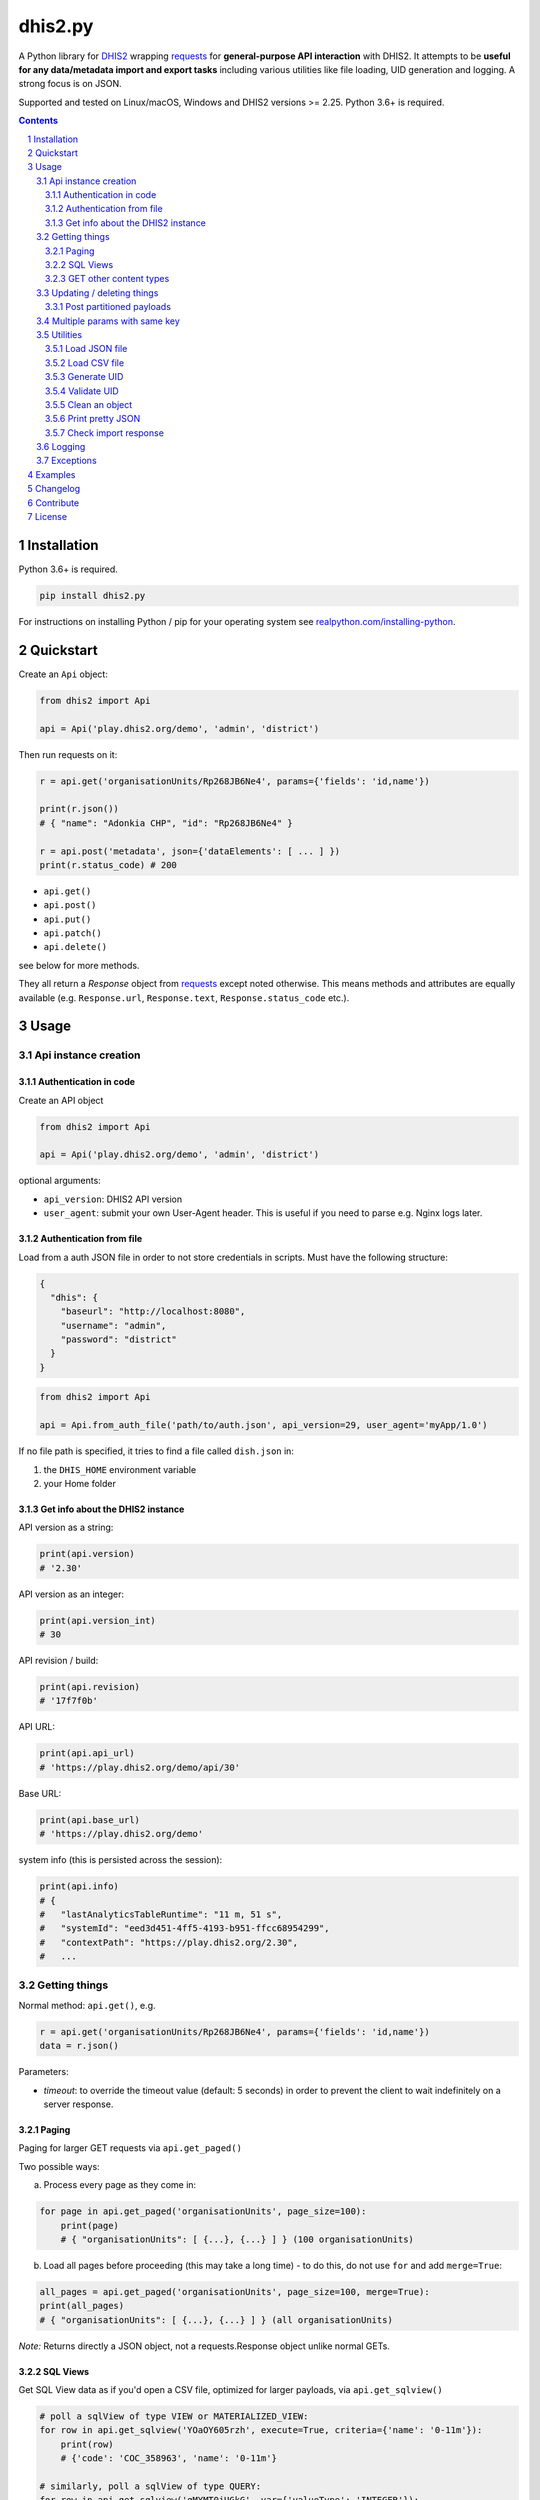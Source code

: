 dhis2.py
########

|Latest version| |Downloads| |Build| |BuildWin| |Coverage| |LGTM| |CodeClimate|

A Python library for `DHIS2 <https://dhis2.org>`_ wrapping `requests <http://docs.python-requests.org/en/master/user/quickstart/>`_
for **general-purpose API interaction** with DHIS2. It attempts to be **useful for any data/metadata import and export tasks**
including various utilities like file loading, UID generation and logging. A strong focus is on JSON.

Supported and tested on Linux/macOS, Windows and DHIS2 versions >= 2.25. Python 3.6+ is required.

.. contents::
.. section-numbering::


Installation
=============

Python 3.6+ is required.

.. code:: bash

    pip install dhis2.py

For instructions on installing Python / pip for your operating system see `realpython.com/installing-python <https://realpython.com/installing-python>`_.


Quickstart
==========

Create an ``Api`` object:

.. code:: python

    from dhis2 import Api

    api = Api('play.dhis2.org/demo', 'admin', 'district')

Then run requests on it:

.. code:: python

    r = api.get('organisationUnits/Rp268JB6Ne4', params={'fields': 'id,name'})

    print(r.json())
    # { "name": "Adonkia CHP", "id": "Rp268JB6Ne4" }

    r = api.post('metadata', json={'dataElements': [ ... ] })
    print(r.status_code) # 200


- ``api.get()``
- ``api.post()``
- ``api.put()``
- ``api.patch()``
- ``api.delete()``

see below for more methods.

They all return a *Response* object from `requests <http://docs.python-requests.org/en/master/user/quickstart/>`_
except noted otherwise. This means methods and attributes are equally available
(e.g. ``Response.url``, ``Response.text``, ``Response.status_code`` etc.).

Usage
=====

Api instance creation
-----------------------

Authentication in code
^^^^^^^^^^^^^^^^^^^^^^

Create an API object

.. code:: python

    from dhis2 import Api

    api = Api('play.dhis2.org/demo', 'admin', 'district')

optional arguments:

- ``api_version``: DHIS2 API version
- ``user_agent``: submit your own User-Agent header. This is useful if you need to parse e.g. Nginx logs later.


Authentication from file
^^^^^^^^^^^^^^^^^^^^^^^^^

Load from a auth JSON file in order to not store credentials in scripts.
Must have the following structure:

.. code:: json

    {
      "dhis": {
        "baseurl": "http://localhost:8080",
        "username": "admin",
        "password": "district"
      }
    }

.. code:: python

    from dhis2 import Api

    api = Api.from_auth_file('path/to/auth.json', api_version=29, user_agent='myApp/1.0')


If no file path is specified, it tries to find a file called ``dish.json`` in:

1. the ``DHIS_HOME`` environment variable
2. your Home folder


Get info about the DHIS2 instance
^^^^^^^^^^^^^^^^^^^^^^^^^^^^^^^^^^

API version as a string:

.. code:: python

    print(api.version)
    # '2.30'

API version as an integer:

.. code:: python

    print(api.version_int)
    # 30

API revision / build:

.. code:: python

    print(api.revision)
    # '17f7f0b'

API URL:

.. code:: python

    print(api.api_url)
    # 'https://play.dhis2.org/demo/api/30'

Base URL:

.. code:: python

    print(api.base_url)
    # 'https://play.dhis2.org/demo'

system info (this is persisted across the session):

.. code:: python

    print(api.info)
    # {
    #   "lastAnalyticsTableRuntime": "11 m, 51 s",
    #   "systemId": "eed3d451-4ff5-4193-b951-ffcc68954299",
    #   "contextPath": "https://play.dhis2.org/2.30",
    #   ...


Getting things
--------------

Normal method: ``api.get()``, e.g.

.. code:: python

    r = api.get('organisationUnits/Rp268JB6Ne4', params={'fields': 'id,name'})
    data = r.json()

Parameters:

- `timeout`: to override the timeout value (default: 5 seconds) in order to prevent the client to wait indefinitely on a server response.


Paging
^^^^^^

Paging for larger GET requests via ``api.get_paged()``

Two possible ways:

a) Process every page as they come in:

.. code:: python

    for page in api.get_paged('organisationUnits', page_size=100):
        print(page)
        # { "organisationUnits": [ {...}, {...} ] } (100 organisationUnits)

b) Load all pages before proceeding (this may take a long time) - to do this, do not use ``for`` and add ``merge=True``:

.. code:: python

    all_pages = api.get_paged('organisationUnits', page_size=100, merge=True):
    print(all_pages)
    # { "organisationUnits": [ {...}, {...} ] } (all organisationUnits)

*Note:* Returns directly a JSON object, not a requests.Response object unlike normal GETs.


SQL Views
^^^^^^^^^^

Get SQL View data as if you'd open a CSV file, optimized for larger payloads, via ``api.get_sqlview()``

.. code:: python

    # poll a sqlView of type VIEW or MATERIALIZED_VIEW:
    for row in api.get_sqlview('YOaOY605rzh', execute=True, criteria={'name': '0-11m'}):
        print(row)
        # {'code': 'COC_358963', 'name': '0-11m'}

    # similarly, poll a sqlView of type QUERY:
    for row in api.get_sqlview('qMYMT0iUGkG', var={'valueType': 'INTEGER'}):
        print(row)

    # if you want a list directly, cast it to a ``list`` or add ``merge=True``:
    data = list(api.get_sqlview('qMYMT0iUGkG', var={'valueType': 'INTEGER'}))
    # OR
    # data = api.get_sqlview('qMYMT0iUGkG', var={'valueType': 'INTEGER'}, merge=True)

*Note:* Returns directly a JSON object, not a requests.response object unlike normal GETs.

Beginning of 2.26 you can also use normal filtering on sqlViews. In that case, it's recommended
to use the ``stream=True`` parameter of the ``Dhis.get()`` method.



GET other content types
^^^^^^^^^^^^^^^^^^^^^^^

Usually defaults to JSON but you can get other file types:

.. code:: python

    r = api.get('organisationUnits/Rp268JB6Ne4', file_type='xml')
    print(r.text)
    # <?xml version='1.0' encoding='UTF-8'?><organisationUnit ...

    r = api.get('organisationUnits/Rp268JB6Ne4', file_type='pdf')
    with open('/path/to/file.pdf', 'wb') as f:
        f.write(r.content)



Updating / deleting things
--------------------------

Normal methods:

* ``api.post()``
* ``api.put()``
* ``api.patch()``
* ``api.delete()``


Post partitioned payloads
^^^^^^^^^^^^^^^^^^^^^^^^^^

If you have such a large payload (e.g. metadata imports) that you frequently get a HTTP Error:
``413 Request Entity Too Large`` response e.g. from Nginx you might benefit from using
the following method that splits your payload in partitions / chunks and posts them one-by-one.
You define the amount of elements in each POST by specifying a number in ``thresh`` (default: ``1000``).

Note that it is only possible to submit one key per payload (e.g. ``dataElements`` only, not additionally ``organisationUnits`` in the same payload).

``api.post_partitioned()``

.. code:: python
    
    import json
    
    data = {
        "organisationUnits": [
            {...},
            {...} # very large number of org units
        ]
    {
    for response in api.post_partitioned('metadata', json=data, thresh=5000):
        text = json.loads(response.text)
        print('[{}] - {}'.format(text['status'], json.dumps(text['stats'])))


Multiple params with same key
-----------------------------

If you need to pass multiple parameters to your request with the same key, you may submit as a list of tuples instead when e.g.:

.. code:: python

    r = api.get('dataValueSets', params=[
            ('dataSet', 'pBOMPrpg1QX'), ('dataSet', 'BfMAe6Itzgt'),
            ('orgUnit', 'YuQRtpLP10I'), ('orgUnit', 'vWbkYPRmKyS'),
            ('startDate', '2013-01-01'), ('endDate', '2013-01-31')
        ]
    )

alternatively:

.. code:: python

    r = api.get('dataValueSets', params={
        'dataSet': ['pBOMPrpg1QX', 'BfMAe6Itzgt'],
        'orgUnit': ['YuQRtpLP10I', 'vWbkYPRmKyS'],
        'startDate': '2013-01-01',
        'endDate': '2013-01-31'
    })


Utilities
---------

Load JSON file
^^^^^^^^^^^^^^^^^

.. code:: python

    from dhis2 import load_json

    json_data = load_json('/path/to/file.json')
    print(json_data)
    # { "id": ... }


Load CSV file
^^^^^^^^^^^^^^^^

Via a Python generator:

.. code:: python

    from dhis2 import load_csv

    for row in load_csv('/path/to/file.csv'):
        print(row)
        # { "id": ... }

Via a normal list, loaded fully into memory:

.. code:: python

    data = list(load_csv('/path/to/file.csv'))

Generate UID
^^^^^^^^^^^^

Create a DHIS2 UID:

.. code:: python

    uid = generate_uid()
    print(uid)
    # 'Rp268JB6Ne4'

To create a list of 1000 UIDs:

.. code:: python

    uids = [generate_uid() for _ in range(1000)]


Validate UID
^^^^^^^^^^^^

Check if something is a valid DHIS2 UID:

.. code:: python

    uid = 'MmwcGkxy876'
    print(is_valid_uid(uid))
    # True

    uid = 25329
    print(is_valid_uid(uid))
    # False

    uid = 'MmwcGkxy876 '
    print(is_valid_uid(uid))
    # False


Clean an object
^^^^^^^^^^^^^^^^

Useful for deep-removing certain keys in an object,
e.g. remove all sharing by recursively removing all ``user`` and ``userGroupAccesses`` fields.

.. code:: python

    from dhis2 import clean_obj

    metadata = {
        "dataElements": [
            {
                "name": "ANC 1st visit",
                "id": "fbfJHSPpUQD",
                "publicAccess": "rw------",
                "userGroupAccesses": [
                    {
                        "access": "r-r-----",
                        "userGroupUid": "Rg8wusV7QYi",
                        "displayName": "HIV Program Coordinators",
                        "id": "Rg8wusV7QYi"
                    },
                    {
                        "access": "rwr-----",
                        "userGroupUid": "qMjBflJMOfB",
                        "displayName": "Family Planning Program",
                        "id": "qMjBflJMOfB"
                    }
                ]
            }
        ],
        "dataSets": [
            {
                "name": "ART monthly summary",
                "id": "lyLU2wR22tC",
                "publicAccess": "rwr-----",
                "userGroupAccesses": [
                    {
                        "access": "r-rw----",
                        "userGroupUid": "GogLpGmkL0g",
                        "displayName": "_DATASET_Child Health Program Manager",
                        "id": "GogLpGmkL0g"
                    }
                ]
            }
        ]
    }


    cleaned = clean_obj(metadata, ['userGroupAccesses', 'publicAccess'])
    pretty_json(cleaned)

Which would eventually recursively remove all keys matching to ``userGroupAccesses`` or ``publicAccess``:

.. code:: json

    {
      "dataElements": [
        {
          "name": "ANC 1st visit",
          "id": "fbfJHSPpUQD"
        }
      ],
      "dataSets": [
        {
          "name": "ART monthly summary",
          "id": "lyLU2wR22tC"
        }
      ]
    }


Print pretty JSON
^^^^^^^^^^^^^^^^^

Print easy-readable JSON objects with colors, utilizes `Pygments <http://pygments.org/>`_.

.. code:: python

    from dhis2 import pretty_json

    obj = {"dataElements": [{"name": "Accute Flaccid Paralysis (Deaths < 5 yrs)", "id": "FTRrcoaog83", "aggregationType": "SUM"}]}
    pretty_json(obj)

... prints (in a terminal it will have colors):

.. code:: json

    {
      "dataElements": [
        {
          "aggregationType": "SUM",
          "id": "FTRrcoaog83",
          "name": "Accute Flaccid Paralysis (Deaths < 5 yrs)"
        }
      ]
    }


Check import response
^^^^^^^^^^^^^^^^^^^^^^

Check the importSummary response from e.g. `/api/dataValues` or `/api/metadata` import. Returns true if import went well,
false if there are ignored values or the status reports not a OK or SUCCESS.
This can be useful if the response returns a 200 OK but the summary reports ignored data.

.. code:: python

    from dhis2 import import_response_ok

    # response as e.g. from response = api.post('metadata', data=payload).json()
    response = {
        "description": "The import process failed: java.lang.String cannot be cast to java.lang.Boolean",
        "importCount": {
            "deleted": 0,
            "ignored": 1,
            "imported": 0,
            "updated": 0
        },
        "responseType": "ImportSummary",
        "status": "WARNING"
    }

    import_successful = import_response_ok(response)
    print(import_successful)
    # False

Logging
-------

Logging utilizes `logzero <https://github.com/metachris/logzero>`_.

- Color output depending on log level
- DHIS2 log format including the line of the caller
- optional ``logfile=`` specifies a rotating log file path (20 x 10MB files)


.. code:: python

    from dhis2 import setup_logger, logger

    setup_logger(logfile='/var/log/app.log')

    logger.info('my log message')
    logger.warning('missing something')
    logger.error('something went wrong')
    logger.exception('with stacktrace')

::

    * INFO  2018-06-01 18:19:40,001  my log message [script:86]
    * ERROR  2018-06-01 18:19:40,007  something went wrong [script:87]

Use ``setup_logger(include_caller=False)`` if you want to remove ``[script:86]`` from logs.

Exceptions
----------

There are two exceptions:

- ``RequestException``: DHIS2 didn't like what you requested. See the exception's ``code``, ``url`` and ``description``.
- ``ClientException``: Something didn't work with the client not involving DHIS2.

They both inherit from ``Dhis2PyException``.


Examples
========

* Real-world script examples can be found in the ``examples`` folder.
* dhis2.py is used in `dhis2-pk <https://github.com/davidhuser/dhis2-pk>`_ (dhis2-pocket-knife)

Changelog
==========

Versions `changelog <https://github.com/davidhuser/dhis2.py/blob/master/CHANGELOG.rst>`_

Contribute
==========

Feedback welcome!

- Add `issue <https://github.com/davidhuser/dhis2.py/issues/new>`_
- Install the dev environment (see below)
- Fork, add changes to *master* branch, ensure tests pass with full coverage and add a Pull Request

.. code:: bash

    pip install pipenv
    git clone https://github.com/davidhuser/dhis2.py
    cd dhis2.py
    pipenv install --dev
    pipenv run tests

    # install pre-commit hooks
    pipenv run pre-commit install

    # run type annotation check
    pipenv run mypy dhis2

    # run flake8 style guide enforcement
    pipenv run flake8

License
=======

dhis2.py's source is provided under MIT license.
See LICENCE for details.

* Copyright (c), 2020, David Huser


.. |Latest version| image:: https://img.shields.io/pypi/v/dhis2.py.svg?label=PyPi
   :target: https://pypi.org/project/dhis2.py
   :alt: PyPi version
   
.. |Downloads| image:: https://static.pepy.tech/badge/dhis2-py/month
   :target: https://pepy.tech/project/dhis2.py
   :alt: Downloads

.. |Build| image:: https://img.shields.io/circleci/project/github/davidhuser/dhis2.py/master.svg?label=Linux%20build
   :target: https://circleci.com/gh/davidhuser/dhis2.py
   :alt: CircleCI build

.. |BuildWin| image:: https://img.shields.io/appveyor/ci/davidhuser/dhis2-py.svg?label=Windows%20build
   :target: https://ci.appveyor.com/project/davidhuser/dhis2-py
   :alt: Appveyor build

.. |Coverage| image:: https://img.shields.io/codecov/c/github/davidhuser/dhis2.py.svg?label=Coverage
   :target: https://codecov.io/gh/davidhuser/dhis2.py
   :alt: Test coverage

.. |LGTM| image:: https://img.shields.io/lgtm/grade/python/g/davidhuser/dhis2.py.svg?label=Code%20quality
   :target: https://lgtm.com/projects/g/davidhuser/dhis2.py
   :alt: Code quality

.. |CodeClimate| image:: https://img.shields.io/codeclimate/maintainability/davidhuser/dhis2.py.svg?label=Maintainability
   :target: https://codeclimate.com/github/davidhuser/dhis2.py/maintainability
   :alt: Code maintainability
